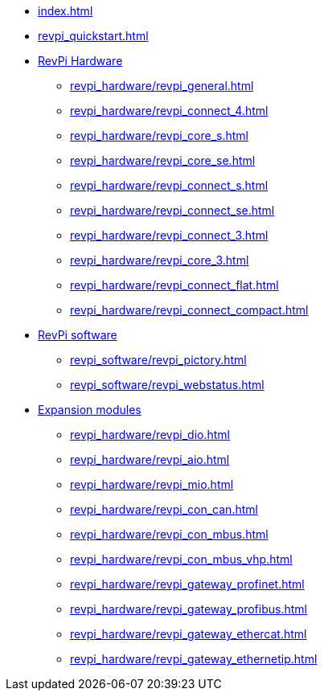 * xref:index.adoc[]
* xref:revpi_quickstart.adoc[]
* xref:revpi_hardware/revpi_general.adoc[RevPi Hardware]
** xref:revpi_hardware/revpi_general.adoc[]
** xref:revpi_hardware/revpi_connect_4.adoc[]
** xref:revpi_hardware/revpi_core_s.adoc[]
** xref:revpi_hardware/revpi_core_se.adoc[]
** xref:revpi_hardware/revpi_connect_s.adoc[]
** xref:revpi_hardware/revpi_connect_se.adoc[]
** xref:revpi_hardware/revpi_connect_3.adoc[]
** xref:revpi_hardware/revpi_core_3.adoc[]
** xref:revpi_hardware/revpi_connect_flat.adoc[]
** xref:revpi_hardware/revpi_connect_compact.adoc[]

* xref:revpi_software/revpi_software.adoc[RevPi software]
** xref:revpi_software/revpi_pictory.adoc[]
** xref:revpi_software/revpi_webstatus.adoc[]

* xref:revpi_hardware/revpi_expansion_modules.adoc[Expansion modules]
** xref:revpi_hardware/revpi_dio.adoc[]
** xref:revpi_hardware/revpi_aio.adoc[]
** xref:revpi_hardware/revpi_mio.adoc[]
** xref:revpi_hardware/revpi_con_can.adoc[]
** xref:revpi_hardware/revpi_con_mbus.adoc[]
** xref:revpi_hardware/revpi_con_mbus_vhp.adoc[]
** xref:revpi_hardware/revpi_gateway_profinet.adoc[]
** xref:revpi_hardware/revpi_gateway_profibus.adoc[]
** xref:revpi_hardware/revpi_gateway_ethercat.adoc[]
** xref:revpi_hardware/revpi_gateway_ethernetip.adoc[]
